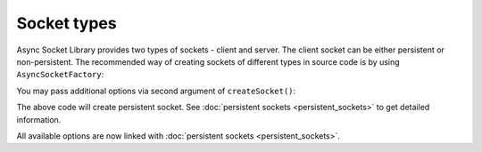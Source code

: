 ============
Socket types
============

Async Socket Library provides two types of sockets - client and server. The client socket can be either persistent or
non-persistent. The recommended way of creating sockets of different types in source code is by using ``AsyncSocketFactory``:

.. code-block:: php
   :linenos:

   use AsyncSockets\Socket\AsyncSocketFactory;

   $factory = new AsyncSocketFactory();

   $client  = $factory->createSocket(AsyncSocketFactory::SOCKET_CLIENT);
   $server  = $factory->createSocket(AsyncSocketFactory::SOCKET_SERVER);

You may pass additional options via second argument of ``createSocket()``:

.. code-block:: php
   :linenos:

   use AsyncSockets\Socket\AsyncSocketFactory;

   $factory = new AsyncSocketFactory();
   $client  = $factory->createSocket(
       AsyncSocketFactory::SOCKET_CLIENT,
       [
           AsyncSocketFactory::SOCKET_OPTION_IS_PERSISTENT => true
       ]
   );

The above code will create persistent socket. See :doc:`persistent sockets <persistent_sockets>` to get detailed information.

All available options are now linked with :doc:`persistent sockets <persistent_sockets>`.
